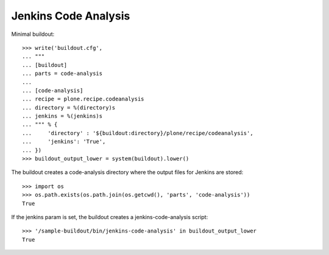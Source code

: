Jenkins Code Analysis
=====================

Minimal buildout::

    >>> write('buildout.cfg',
    ... """
    ... [buildout]
    ... parts = code-analysis
    ...
    ... [code-analysis]
    ... recipe = plone.recipe.codeanalysis
    ... directory = %(directory)s
    ... jenkins = %(jenkins)s
    ... """ % {
    ...     'directory' : '${buildout:directory}/plone/recipe/codeanalysis',
    ...     'jenkins': 'True',
    ... })
    >>> buildout_output_lower = system(buildout).lower()

The buildout creates a code-analysis directory where the output files for
Jenkins are stored::

    >>> import os
    >>> os.path.exists(os.path.join(os.getcwd(), 'parts', 'code-analysis'))
    True

If the jenkins param is set, the buildout creates a jenkins-code-analysis
script::

    >>> '/sample-buildout/bin/jenkins-code-analysis' in buildout_output_lower
    True
